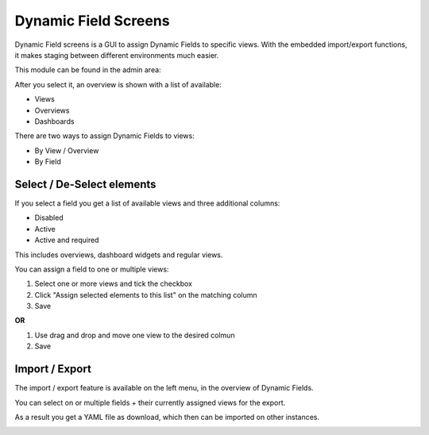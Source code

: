 ****************************
Dynamic Field Screens
****************************

.. versionadded:: 6.1 This feature is available as a public add-on for Znuny LTS 6.0


Dynamic Field screens is a GUI to assign Dynamic Fields to specific views.
With the embedded import/export functions, it makes staging between different environments much easier.

This module can be found in the admin area:

.. image:: images/dynamicfield_screens.png
         :name: pending_time
         :width: 30%


After you select it, an overview is shown with a list of available:

- Views
- Overviews
- Dashboards

  
.. image:: images/dynamicfield_screens_overview.png
         :name: dynamicfield_screens_overview
         :width: 70%


There are two ways to assign Dynamic Fields to views:

- By View / Overview
- By Field



Select / De-Select elements
********************************************

If you select a field you get a list of available views and three additional columns:

- Disabled
- Active
- Active and required
  

This includes overviews, dashboard widgets and regular views. 

You can assign a field to one or multiple views:

1) Select one or more views and tick the checkbox
2) Click "Assign selected elements to this list" on the matching column 
3) Save

**OR**

1) Use drag and drop and move one view to the desired colmun
2) Save


.. image:: images/dyanmicfield_screens_selection.gif
         :name: dyanmicfield_screens_selection
         :width: 70%



Import / Export
********************************************

The import / export feature is available on the left menu, in the overview of Dynamic Fields.

.. image:: images/dynamicfield_screens_overview_fields.png
         :name: dynamicfield_screens_overview_fields
         :width: 70%


You can select on or multiple fields + their currently assigned views for the export. 

As a result you get a YAML file as download, which then can be imported on other 
instances. 

.. image:: images/dynamicfield_screens_export.png
         :name: dynamicfield_screens_export
         :width: 70%





